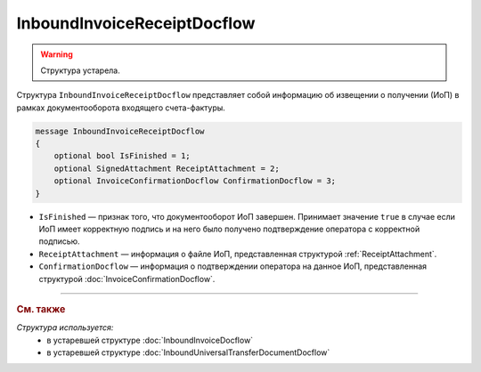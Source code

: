 InboundInvoiceReceiptDocflow
============================

.. warning::
	Структура устарела.

Структура ``InboundInvoiceReceiptDocflow`` представляет собой информацию об извещении о получении (ИоП) в рамках документооборота входящего счета-фактуры.

.. code-block:: protobuf

   message InboundInvoiceReceiptDocflow
   {
       optional bool IsFinished = 1;
       optional SignedAttachment ReceiptAttachment = 2;
       optional InvoiceConfirmationDocflow ConfirmationDocflow = 3;
   }

- ``IsFinished`` — признак того, что документооборот ИоП завершен. Принимает значение ``true`` в случае если ИоП имеет корректную подпись и на него было получено подтверждение оператора с корректной подписью.
- ``ReceiptAttachment`` — информация о файле ИоП, представленная структурой :ref:`ReceiptAttachment`.
- ``ConfirmationDocflow`` — информация о подтверждении оператора на данное ИоП, представленная структурой :doc:`InvoiceConfirmationDocflow`.


----

.. rubric:: См. также

*Структура используется:*
	- в устаревшей структуре :doc:`InboundInvoiceDocflow`
	- в устаревшей структуре :doc:`InboundUniversalTransferDocumentDocflow`